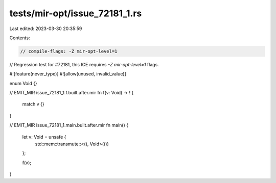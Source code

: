 tests/mir-opt/issue_72181_1.rs
==============================

Last edited: 2023-03-30 20:35:59

Contents:

.. code-block:: rs

    // compile-flags: -Z mir-opt-level=1
// Regression test for #72181, this ICE requires `-Z mir-opt-level=1` flags.

#![feature(never_type)]
#![allow(unused, invalid_value)]

enum Void {}

// EMIT_MIR issue_72181_1.f.built.after.mir
fn f(v: Void) -> ! {
    match v {}
}

// EMIT_MIR issue_72181_1.main.built.after.mir
fn main() {
    let v: Void = unsafe {
        std::mem::transmute::<(), Void>(())
    };

    f(v);
}


